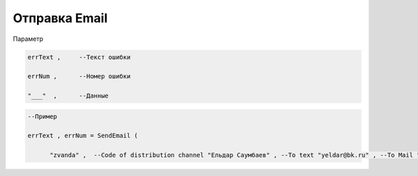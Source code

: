 Отправка Email
======================================================

Параметр

.. code-block:: lua

  errText ,     --Текст ошибки

  errNum ,      --Номер ошибки
  
  "___"  ,      --Данные 

.. code-block:: lua 
 
  --Пример

  errText , errNum = SendEmail ( 
 
        "zvanda" ,  --Code of distribution channel "Ельдар Саумбаев" , --To text "yeldar@bk.ru" , --To Mail "Изменен пароль в CallBack" , --Subject "HTML test! Регистрация в callback" , --Body true  --Wait

        